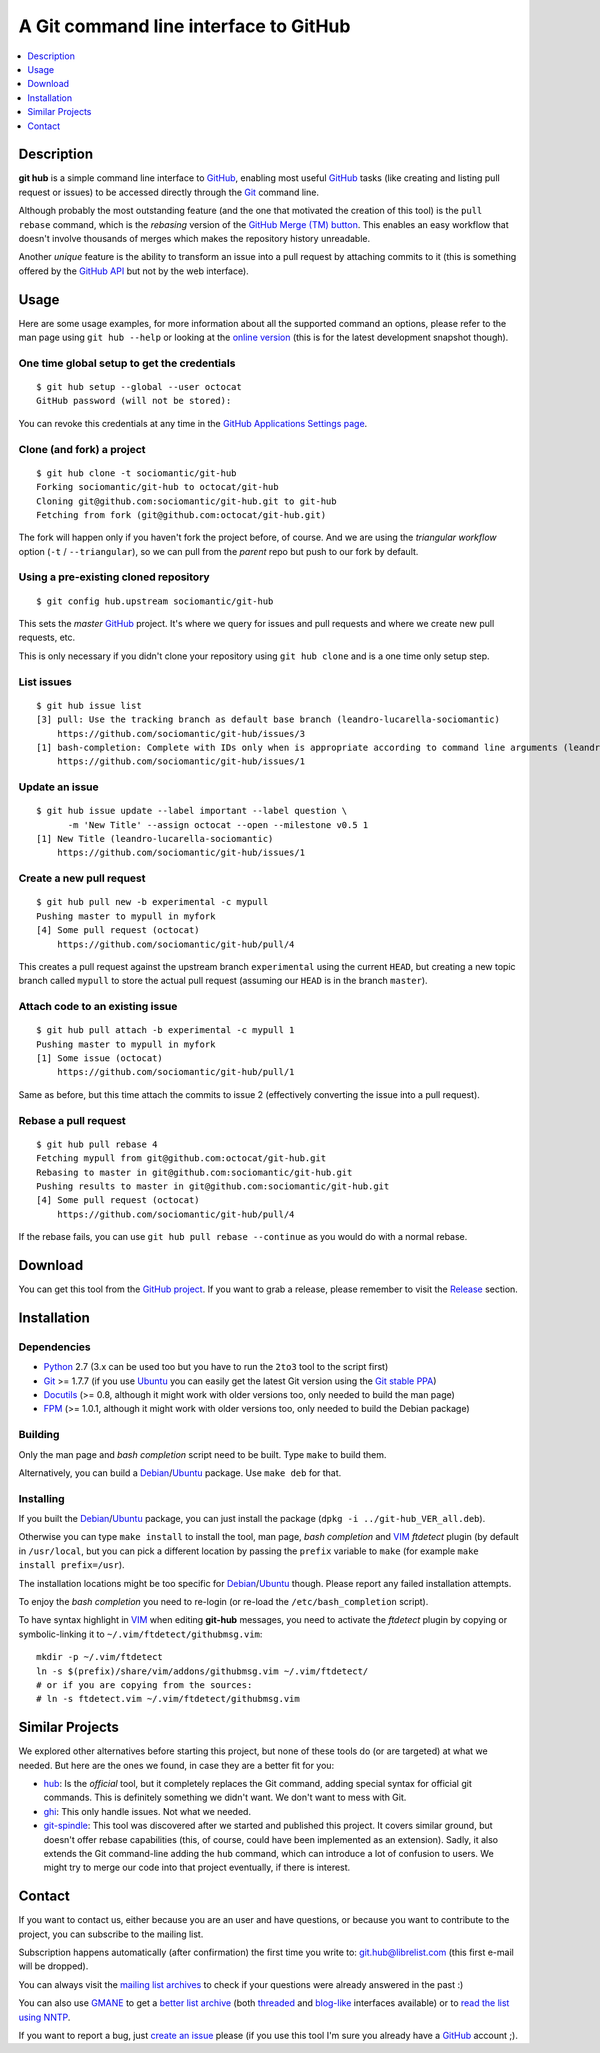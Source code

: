 ======================================
A Git command line interface to GitHub
======================================

.. contents::
   :depth: 1
   :local:


Description
===========

**git hub** is a simple command line interface to GitHub_, enabling most useful
GitHub_ tasks (like creating and listing pull request or issues) to be accessed
directly through the Git_ command line.

Although probably the most outstanding feature (and the one that motivated the
creation of this tool) is the ``pull rebase`` command, which is the *rebasing*
version of the `GitHub Merge (TM) button`__. This enables an easy workflow that
doesn't involve thousands of merges which makes the repository history
unreadable.

__ https://github.com/blog/843-the-merge-button

Another *unique* feature is the ability to transform an issue into a pull
request by attaching commits to it (this is something offered by the `GitHub
API`__ but not by the web interface).

__ https://developer.github.com/


Usage
=====

Here are some usage examples, for more information about all the supported
command an options, please refer to the man page using ``git hub --help`` or
looking at the `online version`__ (this is for the latest development snapshot
though).

__ https://github.com/sociomantic/git-hub/blob/master/man.rst

One time global setup to get the credentials
--------------------------------------------
::

  $ git hub setup --global --user octocat
  GitHub password (will not be stored):

You can revoke this credentials at any time in the `GitHub Applications Settings
page`__.

__ https://github.com/settings/applications

Clone (and fork) a project
--------------------------
::

  $ git hub clone -t sociomantic/git-hub
  Forking sociomantic/git-hub to octocat/git-hub
  Cloning git@github.com:sociomantic/git-hub.git to git-hub
  Fetching from fork (git@github.com:octocat/git-hub.git)

The fork will happen only if you haven't fork the project before, of course. And
we are using the *triangular workflow* option (``-t`` / ``--triangular``), so we
can pull from the *parent* repo but push to our fork by default.

Using a pre-existing cloned repository
--------------------------------------
::

  $ git config hub.upstream sociomantic/git-hub

This sets the *master* GitHub_ project. It's where we query for issues and pull
requests and where we create new pull requests, etc.

This is only necessary if you didn't clone your repository using ``git hub
clone`` and is a one time only setup step.

List issues
-----------
::

  $ git hub issue list
  [3] pull: Use the tracking branch as default base branch (leandro-lucarella-sociomantic)
      https://github.com/sociomantic/git-hub/issues/3
  [1] bash-completion: Complete with IDs only when is appropriate according to command line arguments (leandro-lucarella-sociomantic)
      https://github.com/sociomantic/git-hub/issues/1

Update an issue
---------------
::

  $ git hub issue update --label important --label question \
        -m 'New Title' --assign octocat --open --milestone v0.5 1
  [1] New Title (leandro-lucarella-sociomantic)
      https://github.com/sociomantic/git-hub/issues/1

Create a new pull request
-------------------------
::

  $ git hub pull new -b experimental -c mypull
  Pushing master to mypull in myfork
  [4] Some pull request (octocat)
      https://github.com/sociomantic/git-hub/pull/4

This creates a pull request against the upstream branch ``experimental`` using
the current ``HEAD``, but creating a new topic branch called ``mypull`` to store
the actual pull request (assuming our ``HEAD`` is in the branch ``master``).

Attach code to an existing issue
--------------------------------
::

  $ git hub pull attach -b experimental -c mypull 1
  Pushing master to mypull in myfork
  [1] Some issue (octocat)
      https://github.com/sociomantic/git-hub/pull/1

Same as before, but this time attach the commits to issue 2 (effectively
converting the issue into a pull request).

Rebase a pull request
---------------------
::

  $ git hub pull rebase 4
  Fetching mypull from git@github.com:octocat/git-hub.git
  Rebasing to master in git@github.com:sociomantic/git-hub.git
  Pushing results to master in git@github.com:sociomantic/git-hub.git
  [4] Some pull request (octocat)
      https://github.com/sociomantic/git-hub/pull/4

If the rebase fails, you can use ``git hub pull rebase --continue`` as you would
do with a normal rebase.


Download
========

You can get this tool from the `GitHub project`__. If you want to grab
a release, please remember to visit the Release__ section.

__ https://github.com/sociomantic/git-hub
__ https://github.com/sociomantic/git-hub/releases


Installation
============

Dependencies
------------

* Python_ 2.7 (3.x can be used too but you have to run the ``2to3`` tool to the
  script first)

* Git_ >= 1.7.7 (if you use Ubuntu_ you can easily get the latest Git version
  using the `Git stable PPA`__)

* Docutils_ (>= 0.8, although it might work with older versions too, only needed
  to build the man page)

* FPM_ (>= 1.0.1, although it might work with older versions too, only needed to
  build the Debian package)

__ https://launchpad.net/~git-core/+archive/ppa

Building
--------

Only the man page and *bash completion* script need to be built. Type ``make``
to build them.

Alternatively, you can build a Debian_/Ubuntu_ package. Use ``make deb`` for
that.

Installing
----------

If you built the Debian_/Ubuntu_ package, you can just install the package
(``dpkg -i ../git-hub_VER_all.deb``).

Otherwise you can type ``make install`` to install the tool, man page, *bash
completion* and VIM_ *ftdetect* plugin (by default in ``/usr/local``, but you
can pick a different location by passing the ``prefix`` variable to ``make``
(for example ``make install prefix=/usr``).

The installation locations might be too specific for Debian_/Ubuntu_ though.
Please report any failed installation attempts.

To enjoy the *bash completion* you need to re-login (or re-load the
``/etc/bash_completion`` script).

To have syntax highlight in VIM_ when editing **git-hub** messages, you need to
activate the *ftdetect* plugin by copying or symbolic-linking it to
``~/.vim/ftdetect/githubmsg.vim``::

  mkdir -p ~/.vim/ftdetect
  ln -s $(prefix)/share/vim/addons/githubmsg.vim ~/.vim/ftdetect/
  # or if you are copying from the sources:
  # ln -s ftdetect.vim ~/.vim/ftdetect/githubmsg.vim


Similar Projects
================

We explored other alternatives before starting this project, but none of
these tools do (or are targeted) at what we needed. But here are the ones we
found, in case they are a better fit for you:

* `hub <https://hub.github.com/>`_: Is the *official* tool, but it completely
  replaces the Git command, adding special syntax for official git commands.
  This is definitely something we didn't want. We don't want to mess with Git.

* `ghi <https://github.com/stephencelis/ghi>`_:  This only handle issues. Not
  what we needed.

* `git-spindle <https://github.com/seveas/git-spindle>`_: This tool was
  discovered after we started and published this project. It covers similar
  ground, but doesn't offer rebase capabilities (this, of course, could have
  been implemented as an extension). Sadly, it also extends the Git command-line
  adding the ``hub`` command, which can introduce a lot of confusion to users.
  We might try to merge our code into that project eventually, if there is
  interest.


Contact
=======

If you want to contact us, either because you are an user and have questions, or
because you want to contribute to the project, you can subscribe to the mailing
list.

Subscription happens automatically (after confirmation) the first time you write
to: git.hub@librelist.com (this first e-mail will be dropped).

You can always visit the `mailing list archives`__ to check if your questions
were already answered in the past :)

__ http://librelist.com/browser/git.hub/

You can also use GMANE__ to get a `better list archive`__ (both threaded__ and
`blog-like`__ interfaces available) or to `read the list using NNTP`__.

__ http://www.gmane.org/
__ http://dir.gmane.org/gmane.comp.version-control.git.git-hub
__ http://news.gmane.org/gmane.comp.version-control.git.git-hub
__ http://blog.gmane.org/gmane.comp.version-control.git.git-hub
__ nntp://news.gmane.org/gmane.comp.version-control.git.git-hub

If you want to report a bug, just `create an issue`__ please (if you use this
tool I'm sure you already have a GitHub_ account ;).

__ https://github.com/sociomantic/git-hub/issues/new


.. _Python: https://www.python.org/
.. _Docutils: http://docutils.sourceforge.net/
.. _Git: https://www.git-scm.com/
.. _GitHub: https://www.github.com/
.. _Ubuntu: http://www.ubuntu.com/
.. _Debian: https://www.debian.org/
.. _VIM: http://www.vim.org/
.. _FPM: https://github.com/jordansissel/fpm

.. vim: set et sw=2 tw=80 :
